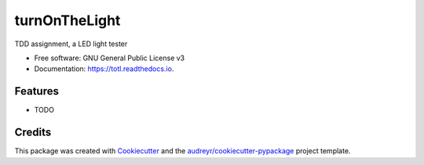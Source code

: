 ==============
turnOnTheLight
==============


.. image:: https://img.shields.io/pypi/v/totl.svg
        :target: https://pypi.python.org/pypi/totl

.. image:: https://img.shields.io/travis/xinyuewang1/totl.svg
        :target: https://travis-ci.org/xinyuewang1/totl

.. image:: https://readthedocs.org/projects/totl/badge/?version=latest
        :target: https://totl.readthedocs.io/en/latest/?badge=latest
        :alt: Documentation Status




TDD assignment, a LED light tester


* Free software: GNU General Public License v3
* Documentation: https://totl.readthedocs.io.


Features
--------

* TODO

Credits
-------

This package was created with Cookiecutter_ and the `audreyr/cookiecutter-pypackage`_ project template.

.. _Cookiecutter: https://github.com/audreyr/cookiecutter
.. _`audreyr/cookiecutter-pypackage`: https://github.com/audreyr/cookiecutter-pypackage
